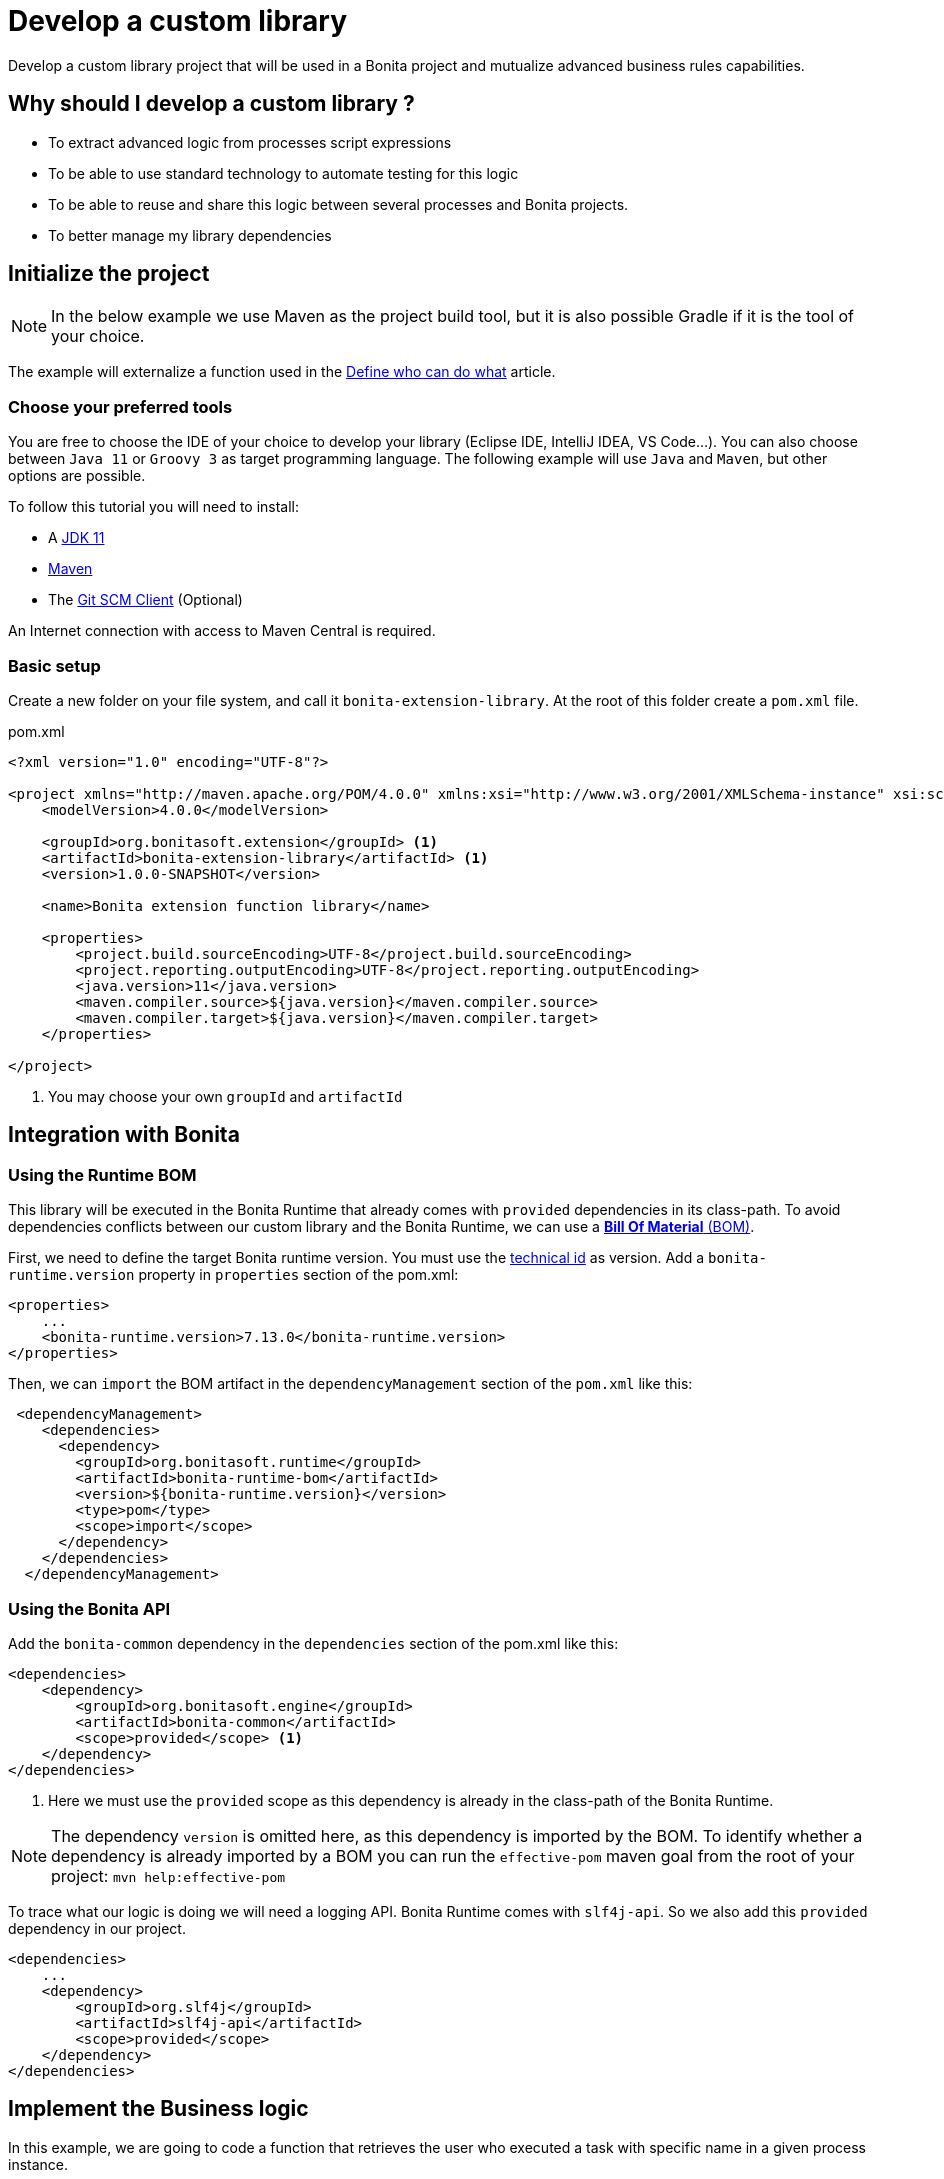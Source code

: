 = Develop a custom library
:description: Develop a custom library project that will be used in a Bonita project and mutualize advanced business rules capabilities.

{description}

== Why should I develop a custom library ?

* To extract advanced logic from processes script expressions
* To be able to use standard technology to automate testing for this logic
* To be able to reuse and share this logic between several processes and Bonita projects.
* To better manage my library dependencies

== Initialize the project

[NOTE]
====
In the below example we use Maven as the project build tool, but it is also possible Gradle if it is the tool of your choice.
====
 
The example will externalize a function used in the xref:define-who-can-do-what.adoc[Define who can do what] article.
 
=== Choose your preferred tools

You are free to choose the IDE of your choice to develop your library (Eclipse IDE, IntelliJ IDEA, VS Code...).
You can also choose between `Java 11` or `Groovy 3` as target programming language.
The following example will use `Java` and `Maven`, but other options are possible. 

To follow this tutorial you will need to install:

* A https://adoptopenjdk.net/[JDK 11]
* https://maven.apache.org/download.cgi[Maven] 
* The https://git-scm.com/downloads[Git SCM Client] (Optional)

An Internet connection with access to Maven Central is required.

=== Basic setup

Create a new folder on your file system, and call it `bonita-extension-library`.
At the root of this folder create a `pom.xml` file.

[source, xml]
.pom.xml
----
<?xml version="1.0" encoding="UTF-8"?>

<project xmlns="http://maven.apache.org/POM/4.0.0" xmlns:xsi="http://www.w3.org/2001/XMLSchema-instance" xsi:schemaLocation="http://maven.apache.org/POM/4.0.0 http://maven.apache.org/xsd/maven-4.0.0.xsd">
    <modelVersion>4.0.0</modelVersion>

    <groupId>org.bonitasoft.extension</groupId> <1>
    <artifactId>bonita-extension-library</artifactId> <1>
    <version>1.0.0-SNAPSHOT</version>

    <name>Bonita extension function library</name>

    <properties>
        <project.build.sourceEncoding>UTF-8</project.build.sourceEncoding>
        <project.reporting.outputEncoding>UTF-8</project.reporting.outputEncoding>
        <java.version>11</java.version>
        <maven.compiler.source>${java.version}</maven.compiler.source>
        <maven.compiler.target>${java.version}</maven.compiler.target>
    </properties>

</project>
----
<1> You may choose your own `groupId` and `artifactId`

== Integration with Bonita

=== Using the Runtime BOM

This library will be executed in the Bonita Runtime that already comes with `provided` dependencies in its class-path.
To avoid dependencies conflicts between our custom library and the Bonita Runtime, we can use a https://maven.apache.org/guides/introduction/introduction-to-dependency-mechanism.html#bill-of-materials-bom-poms[**Bill Of Material** (BOM), window = "_blank"].

First, we need to define the target Bonita runtime version. You must use the xref:product-versioning.adoc#_technical_id[technical id] as version. Add a `bonita-runtime.version` property in `properties` section of the pom.xml:

[source, xml]
----
<properties>
    ...
    <bonita-runtime.version>7.13.0</bonita-runtime.version>
</properties>
----

Then, we can `import` the BOM artifact in the `dependencyManagement` section of the `pom.xml` like this:

[source, xml]
----
 <dependencyManagement>
    <dependencies>
      <dependency>
        <groupId>org.bonitasoft.runtime</groupId>
        <artifactId>bonita-runtime-bom</artifactId>
        <version>${bonita-runtime.version}</version>
        <type>pom</type>
        <scope>import</scope>
      </dependency>
    </dependencies>
  </dependencyManagement>
----

=== Using the Bonita API

Add the `bonita-common` dependency in the `dependencies` section of the pom.xml like this:

[source, xml]
----
<dependencies>
    <dependency>
        <groupId>org.bonitasoft.engine</groupId>
        <artifactId>bonita-common</artifactId>
        <scope>provided</scope> <1>
    </dependency>
</dependencies>
----
<1> Here we must use the `provided` scope as this dependency is already in the class-path of the Bonita Runtime.

[NOTE]
====
The dependency `version` is omitted here, as this dependency is imported by the BOM. To identify whether a dependency is already imported by a BOM you can run the `effective-pom` maven goal from the root of your project: `mvn help:effective-pom`
====

To trace what our logic is doing we will need a logging API. Bonita Runtime comes with `slf4j-api`.
So we also add this `provided` dependency in our project.

[source, xml]
----
<dependencies>
    ...
    <dependency>
        <groupId>org.slf4j</groupId>
        <artifactId>slf4j-api</artifactId>
        <scope>provided</scope>
    </dependency>
</dependencies>
----

== Implement the Business logic

In this example, we are going to code a function that retrieves the user who executed a task with specific name in a given process instance.

Maven projects have a default folder structure to find source files to build:

* Java sources are expected in the `src/main/java` folder
* Java test sources are expected in the `src/test/java` folder
* Resources are expected in the `src/main/resources` folder
* Test resources are expected in the `src/test/resources` folder

Create a `Users.java` Java class as entry point for our function. 
This source must be in `src/main/java` folder. 
In addition it must respect java package convention.
So the file must be created in the `src/main/java/org/bonitasoft/extension/` folder as `org.bonitasoft.extension` will be our class package.

[source, java]
.src/main/java/org/bonitasoft/extension/Users.java
----
package org.bonitasoft.extension;

import org.bonitasoft.engine.api.APIAccessor;
import org.bonitasoft.engine.bpm.flownode.ArchivedHumanTaskInstanceSearchDescriptor;
import org.bonitasoft.engine.exception.SearchException;
import org.bonitasoft.engine.search.SearchOptionsBuilder;
import org.slf4j.Logger;
import org.slf4j.LoggerFactory;

public class Users {

    private static final Logger LOGGER = LoggerFactory.getLogger(Users.class); <1>

    /**
     * 
     * Retrieves the user id of the user who executed the given taskName in the given process instance
     * 
     * @param apiAccessor, a {@link APIAccessor}
     * @param rootProcessInstanceId, the id of the root process instance
     * @param taskName, the name of the task
     * @return the id of the user who execute the task
     * @throws SearchException
     * @throws IllegalArgumentException when taskName is null or empty
     * @throws IllegalArgumentException when apiAccessor is null
     * @throws IllegalArgumentException when no task with taskName has been executed in the given rootProcessInstanceId
     */
    public static long getUserWhoExecutedTaskWithName(APIAccessor apiAccessor, <2>
            long rootProcessInstanceId,
            String taskName) throws SearchException {
        
        if(taskName == null || taskName.isBlank()) {
            throw new IllegalArgumentException("taskName cannot be null or empty");
        }
        
        if(apiAccessor == null) {
            throw new IllegalArgumentException("apiAccessor cannot be null");
        }
        
        LOGGER.debug("Searching user who executed task {} in process instance {}", taskName, rootProcessInstanceId);

        var executedBy = apiAccessor.getProcessAPI()
                .searchArchivedHumanTasks(new SearchOptionsBuilder(0, 1)
                        .filter(ArchivedHumanTaskInstanceSearchDescriptor.PARENT_PROCESS_INSTANCE_ID,
                                rootProcessInstanceId)
                        .filter(ArchivedHumanTaskInstanceSearchDescriptor.NAME, taskName)
                        .filter(ArchivedHumanTaskInstanceSearchDescriptor.TERMINAL, true)
                        .done())
                .getResult().stream()
                .findFirst()
                .map(ArchivedHumanTaskInstance::getExecutedBy)
                .orElseThrow(() -> new IllegalArgumentException(String.format(
                        "No terminated task %s found in process instance %s", taskName, rootProcessInstanceId)));
        
        LOGGER.debug("User with id {} has executed task {} in process instance {}", executedBy, taskName, rootProcessInstanceId);
        
        return executedBy;

    }

    private Users() {
    }
}

----
<1> Create a `Logger` to monitor the code execution
<2> Use a `public` and `static` method to be called from a Script expression in a process.

== Building the project

From a terminal, at the root of the project, run:

```shell
$ mvn package
```

It will package the `bonita-extension-library-1.0.0-SNAPSHOT.jar` file in the `target` folder of the project.
This file can be installed as a project extension in Bonita Studio using the Overview > Extensions > Add custom extension... > Other action.
Select `From file` option, and browse to the `bonita-extension-library-1.0.0-SNAPSHOT.jar` file. Click on `Import`.

You can now add this dependency in your xref:managing-dependencies.adoc#_configure_process_dependencies[process configuration], and call `org.bonitasoft.extension.Users.getUserWhoExecutedTaskWithName(apiAccessor, rootProcessInstanceId, 'A task name')` from a Script expression.

[NOTE]
====
`apiAccessor` and `rootProcessInstanceId` are injected in Script expression
====

== Automated tests

=== Unit tests

Add and setup `test` dependencies in your project like this:

[source, xml]
----
<properties>
    ...
    <junit-jupiter-engine.version>5.7.2</junit-jupiter-engine.version> <1>
    <maven-surefire-plugin.version>2.22.2</maven-surefire-plugin.version> <2>
    <mockito-core.version>3.11.2</mockito-core.version> <3>
    <logback-classic.version>1.2.5</logback-classic.version> <4>
</properties>


<dependencies>
    ...
    <dependency>
        <groupId>org.junit.jupiter</groupId>
        <artifactId>junit-jupiter-engine</artifactId>
        <version>${junit-jupiter-engine.version}</version>
        <scope>test</scope>
    </dependency>
    <dependency>
        <groupId>org.junit.jupiter</groupId>
        <artifactId>junit-jupiter-params</artifactId> <5>
        <version>${junit-jupiter-engine.version}</version>
        <scope>test</scope>
    </dependency>
    <dependency>
        <groupId>org.mockito</groupId>
        <artifactId>mockito-junit-jupiter</artifactId>
        <version>${mockito-core.version}</version>
        <scope>test</scope>
    </dependency>
    <dependency>
        <groupId>ch.qos.logback</groupId>
        <artifactId>logback-classic</artifactId>
        <version>${logback-classic.version}</version>
        <scope>test</scope>
    </dependency>
</dependencies>

<build>
    <pluginManagement>
        <plugins>
            <plugin>
                <artifactId>maven-surefire-plugin</artifactId>
                <version>${maven-surefire-plugin.version}</version>
            </plugin>
        </plugins>
    </pluginManagement>
</build>
----
<1> https://junit.org/junit5/docs/current/user-guide/[Junit Jupiter] is the reference Java testing framework.
<2> By default, Maven comes with base versions for its plug-ins. In order to properly works with Junit Jupiter, it is required to use a recent version of the `maven-surefire-plugin`.
<3> https://site.mockito.org/[Mockito] is the reference Java mocking framework.
<4> We'll use http://logback.qos.ch/[Logback] as the SL4J implementation for our tests
<5> Additional Jupiter module to define parameterized tests

Create the Java test class `UsersTest` in the `src/test/java/org/bonitasoft/extension` folder.

[source, java]
.src/test/java/org/bonitasoft/extension/UsersTest.java
----
package org.bonitasoft.extension;

import static org.junit.jupiter.api.Assertions.assertEquals;
import static org.junit.jupiter.api.Assertions.assertThrows;
import static org.mockito.Mockito.mock;
import static org.mockito.Mockito.when;

import java.util.List;

import org.bonitasoft.engine.api.APIAccessor;
import org.bonitasoft.engine.bpm.flownode.ArchivedHumanTaskInstance;
import org.bonitasoft.engine.exception.SearchException;
import org.bonitasoft.engine.search.impl.SearchResultImpl;
import org.junit.jupiter.api.Test;
import org.junit.jupiter.api.extension.ExtendWith;
import org.junit.jupiter.params.ParameterizedTest;
import org.junit.jupiter.params.provider.NullAndEmptySource;
import org.junit.jupiter.params.provider.ValueSource;
import org.mockito.Answers;
import org.mockito.Mock;
import org.mockito.Mockito;
import org.mockito.junit.jupiter.MockitoExtension;

@ExtendWith(MockitoExtension.class)
class UsersTest {

    @Mock(answer = Answers.RETURNS_DEEP_STUBS)
    APIAccessor apiAccessor;

    @Test
    void testGetUserWhoExecutedTaskWithName() throws SearchException {
        // Given
        var userId = 4L;
        var myTaskArchivedInstance = mock(ArchivedHumanTaskInstance.class);
        when(myTaskArchivedInstance.getExecutedBy()).thenReturn(userId);
        when(apiAccessor.getProcessAPI().searchArchivedHumanTasks(Mockito.any()))
                .thenReturn(new SearchResultImpl<>(1, List.of(myTaskArchivedInstance)));

        // When
        long userWhoExecutedTaskWithName = Users.getUserWhoExecutedTaskWithName(apiAccessor, 1L, "My task");

        // Then
        assertEquals(userWhoExecutedTaskWithName, userId);
    }

    @ParameterizedTest
    @ValueSource(strings = { " ", "Unknown task" })
    @NullAndEmptySource
    void testGetUserWhoExecutedTaskWithNameThrowsIllegalArgumentException(String taskName) throws SearchException {
        // Given
        when(apiAccessor.getProcessAPI().searchArchivedHumanTasks(Mockito.any()))
                .thenReturn(new SearchResultImpl<>(1, List.of()));

        // Expect
        assertThrows(IllegalArgumentException.class,
                () -> Users.getUserWhoExecutedTaskWithName(apiAccessor, 1L, taskName));

    }
    
    @Test
    void testGetUserWhoExecutedTaskWithNameThrowsIllegalArgumentExceptionWhenAPIAccessorIsNull() throws SearchException {
        // Expect
        assertThrows(IllegalArgumentException.class,
                () -> Users.getUserWhoExecutedTaskWithName(null, 1L, "My Task"));

    }
}
----

The goal of this example is not to dig into https://junit.org/junit5/docs/current/user-guide/[Junit5] and https://site.mockito.org/[Mockito]. If you are curious about those framework, visit their documentation site.

You can check that the above test are passing by running the following command from the terminal:

```shell
$ mvn verify
```

=== Test coverage

Now that we have tests, an interesting metric to monitor is the code (or test) coverage. It represents the percentage of all the possible branches in code that are covered by our tests.

To compute this coverage, we will use https://www.eclemma.org/jacoco/[Jacoco]. Add the `jacoco-maven-plugin` to the project:

[source, xml]
.pom.xml
----
<properties>
    ...
    <jacoco-maven-plugin.version>0.8.7</jacoco-maven-plugin.version>
</properties>

...

<build>
    ...
    <plugins>
        <plugin>
            <groupId>org.jacoco</groupId>
            <artifactId>jacoco-maven-plugin</artifactId>
            <version>${jacoco-maven-plugin.version}</version>
            <executions>
                <execution>
                  <goals>
                    <goal>prepare-agent</goal>
                  </goals>
                </execution>
                <execution>
                  <id>generate-code-coverage-report</id>
                  <phase>test</phase>
                  <goals>
                    <goal>report</goal>
                  </goals>
                </execution>
            </executions>
        </plugin>
    </plugins>
</build>
----

Re run the following command:

```shell
$ mvn verify
```

It should build a coverage report in `target/site/jacoco/index.html`.

== Source control and continuous delivery (Optional)

While optional, it is highly recommended to use a SCM to ease the collaboration around this project. You also want to use a Continuous Integration environment that will build and test your library as often as required. For the sake of this example we will use Git and GitHub  
but other options are available.

=== Git (Source Control Management)

Git is an advanced tool and we won't dig too much in the detail of its usage. We will just see a few command that get us going on GitHub.

Initialize the Git repository. From a terminal, at the root of your project, run:

```shell
$ git init
```

Create a `.gitignore` file at the root of your project:

[source, properties]
.gitignore
----
# Maven
target/
pom.xml.tag
pom.xml.releaseBackup
pom.xml.versionsBackup
pom.xml.next
release.properties
dependency-reduced-pom.xml
buildNumber.properties
.mvn/timing.properties
.mvn/wrapper/maven-wrapper.jar

# Eclipse
.classpath
.project
.settings/
 
# Intellij
.idea/
*.iml
*.iws
 
# Mac
.DS_Store
----

Install Maven wrapper.

```shell
$ mvn -N io.takari:maven:0.7.7:wrapper
```

[NOTE]
====
The Maven wrapper binds your project to specific embedded Maven version binary. We will use it later with GitHub actions.
====

Then create a git **commit** with those commands:

```shell
$ git add -A <1>
$ git commit -m "initialize the git repository" <2>
```
<1> Add all (not ignored) modified/new files in the content staged for the next commit.
<2> Create a commit with the given message


=== GitHub

You will need to create a https://github.com/signup[GitHub account] if you (or your company) not already have one.

==== New GitHub repository

https://github.com/new[Create a new repository] named `bonita-extension-library`. Choose the `owner` of the repository (you or another organization). For this example you can make the repository `private`. Click on `Create repository`.

Then back to your terminal, at the root of the project, you can **push** your repository to the GitHub _remote_ like this:

```shell
$ git remote add origin git@github.com:<owner>/bonita-extension-library.git <1>
$ git branch -M main <2>
$ git push -u origin main <3>
```
<1> Define a _remote_ origin for the local copy of the repository
<2> Create a _branch_ named `main` from the current HEAD (Our initial commit)
<3> Push the branch to the define remote origin

If your refresh the GitHub project repository page (https://github.com/<owner>/bonita-extension-library) you should see your source code and single `main` branch.

===== Add a README.md

An highly recommended practice, is to add a `README.md` file at the root of your project. 
This piece of documentation aims at helping other contributors to quickly jump into the project.
It should contains a small description of the purpose of the project, how to setup a development environment and any kind of information that you consider relevant.

Here is an example of a `README.md`:

[source, markdown]
.README.md
----
# Bonita extension library

![Build](https://github.com/<owner>/bonita-extension-library/workflows/build/badge.svg)
![Coverage](.github/badges/jacoco.svg)
[![License: GPL v2](https://img.shields.io/badge/License-GPL%20v2-yellow.svg)](https://www.gnu.org/licenses/old-licenses/gpl-2.0.en.html)

This library provide a set of additional functions to deal with Bonita users.

## How to build

### Prerequisite

* You need to have a JDK 11 installed and configured in your PATH.
* You need a Git client to clone this repository.

1. Clone this repository

    ```shell
    $ git clone https://github.com/<owner>/bonita-extension-library.git
    ```
    
1. At the root of the repository run:

    ```shell
    $ ./mvnw verify
    ```
----

===== Add a License file

You can use the https://docs.github.com/en/communities/setting-up-your-project-for-healthy-contributions/adding-a-license-to-a-repository#including-an-open-source-license-in-your-repository[GitHub web interface] to add an open source license file to your repository.
In this example, we are adding a GPLv2 License.

=== Release management

The `maven-release-plugin` will help us automate the release process of our Maven project.
To setup this plug-in, add the following configuration in the `pom.xml`:

[source, xml]
.pom.xml
----
<properties>
    ...
    <maven-release-plugin.version>2.5.3</maven-release-plugin.version>
</properties>

<build>
    <pluginManagement>
        <plugins>
            ...
            <plugin>
                <artifactId>maven-release-plugin</artifactId>
                <version>${maven-release-plugin.version}</version>
                <configuration>
                    <tagNameFormat>v@{project.version}</tagNameFormat>
                    <indentSize>4</indentSize>
                </configuration>
            </plugin>
        </plugins>
    </pluginManagement>
    ...
</build>

<scm>
    <developerConnection>scm:git:https://github.com/<owner>/bonita-extension-library.git</developerConnection>
    <connection>scm:git:https://github.com/<owner>/bonita-extension-library.git</connection>
    <url>https://github.com/<owner>/bonita-extension-library</url>
</scm>
----

We will later define a GitHub action that trigger a release of our project using this plug-in.

=== GitHub actions

https://github.com/features/actions[GitHub actions] are a simple and _free_ way of automating the build of our project.
We can define workflows in our project and let GitHub run it on its infrastructure.

==== Build workflow

Create a `.github/workflows/build.yml` file:

[source, yaml]
.github/workflows/build.yml
----
name: build

on:
  push:
    branches: [ main ]
  pull_request:
    branches: [ main ]

jobs:

  build:
    runs-on: ubuntu-latest
    steps:
      - uses: actions/checkout@v2.3.4
      - name: Cache Maven packages
        uses: actions/cache@v2.1.6
        with:
          path: ~/.m2
          key: ${{ runner.os }}-m2-${{ hashFiles('**/pom.xml') }}
          restore-keys: ${{ runner.os }}-m2
          
      - name: Setup Java
        uses: actions/setup-java@v2
        with:
          java-version: 11

      - name: Build
        run: ./mvnw -B -ntp clean verify
    
      - name: Generate JaCoCo Badge
        uses: cicirello/jacoco-badge-generator@v2.4.1
        with:
          generate-branches-badge: true

      - name: Commit and push the badge (if it changed)
        uses: EndBug/add-and-commit@v7
        with:
          default_author: github_actions
          message: 'commit badge'
          add: '*.svg'        
----

==== Release workflow

Create a `.github/workflows/release.yml` file:

[source, yaml]
.github/workflows/release.yml
----
name: Release

on:
  workflow_dispatch:
    inputs:
      version:
        description: 'The version of the release. Used as tag name.'
        required: true
        default: 'x.y.z'

jobs:
  build:
    name: Release pipeline
    runs-on: ubuntu-latest
    steps:
      - name: Checkout code
        uses: actions/checkout@v2
        
      - name: Setup Java
        uses: actions/setup-java@v2
        with:
          distribution: adopt
          java-version: 11
          server-id: github
          
      - name: Configure Git user
        run: |
          git config user.email "actions@github.com"
          git config user.name "GitHub Actions"
      
      - name: Build Release 
        run: ./mvnw --batch-mode release:prepare -DreleaseVersion=${{ github.event.inputs.version }} <1>
    
      - name: Create Github Release
        id: create_release
        uses: actions/create-release@latest
        env:
          GITHUB_TOKEN: ${{ secrets.GITHUB_TOKEN }} # This token is provided by Actions, you do not need to create your own token
        with:
          tag_name: v${{ github.event.inputs.version }}
          release_name: Release v${{ github.event.inputs.version }}
          draft: false
          prerelease: false
     
      - name: Upload Release Asset
        id: upload-asset 
        uses: actions/upload-release-asset@v1
        env:
          GITHUB_TOKEN: ${{ secrets.GITHUB_TOKEN }}
        with:
          upload_url: ${{ steps.create_release.outputs.upload_url }} # This pulls from the CREATE RELEASE step above 
          asset_path: target/bonita-extension-library-${{ github.event.inputs.version }}.jar
          asset_name: bonita-extension-library-${{  github.event.inputs.version }}.jar
          asset_content_type: application/java-archive   
----
<1> We call the `release:prepare` goal of the `maven-release-plugin` to create and build a tag with the given version.

This workflow is run on demand through the GitHub web interface in the _Actions_ tab of your repository (https://github.com/<owner>/bonita-extension-library/actions/workflows/release.yml).
The released `jar` file will be attached to a GitHub release and you may use this GitHub release as a distribution channel for the consumers of your library.

[TIP]
====
**Artifact publication**: In this example we don't setup a publication mechanism to a Maven repository. But be advised that it will be easier to share your extensions by publishing them. You have a lot of possible options like:

* https://maven.apache.org/repository/guide-central-repository-upload.html[Maven Central]
** How to automate it with https://docs.github.com/en/actions/guides/publishing-java-packages-with-maven[GitHub actions]
* https://github.com/features/packages[GitHub packages]
** Example for xref:connector-archetype-tutorial.adoc#_6_publish_the_connector_on_github_packages[connector extension]
* Private Nexus or Artifactory...etc

====



 




